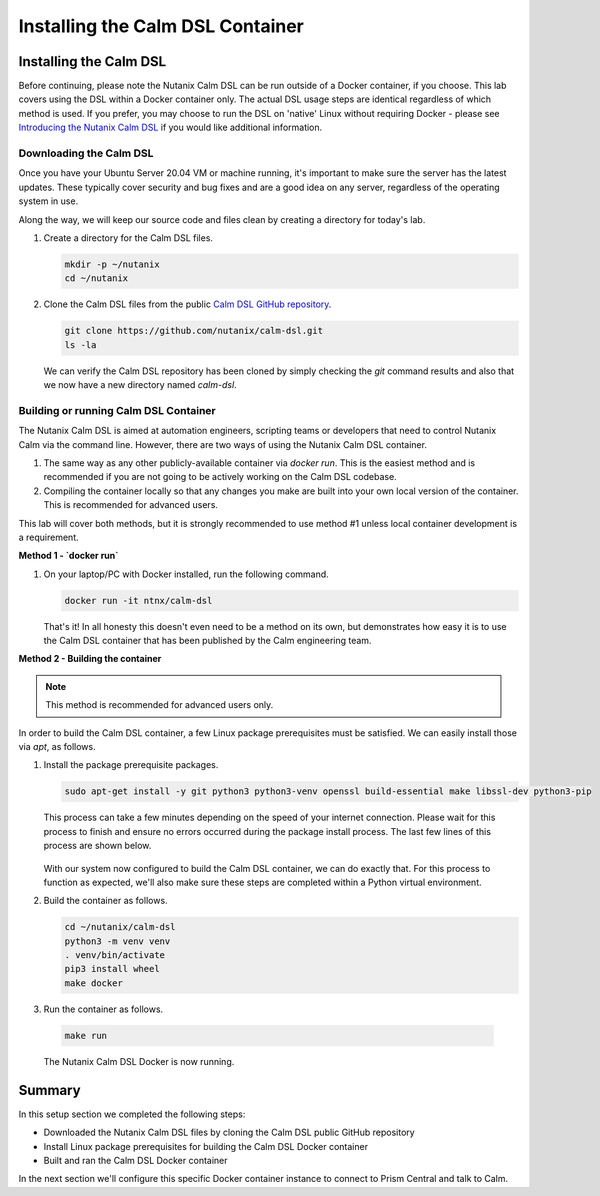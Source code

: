 Installing the Calm DSL Container
#################################

Installing the Calm DSL
.......................

Before continuing, please note the Nutanix Calm DSL can be run outside of a Docker container, if you choose.  This lab covers using the DSL within a Docker container only.  The actual DSL usage steps are identical regardless of which method is used.  If you prefer, you may choose to run the DSL on 'native' Linux without requiring Docker - please see `Introducing the Nutanix Calm DSL <https://www.nutanix.dev/2020/03/17/introducing-the-nutanix-calm-dsl/>`_ if you would like additional information.

Downloading the Calm DSL
~~~~~~~~~~~~~~~~~~~~~~~~

Once you have your Ubuntu Server 20.04 VM or machine running, it's important to make sure the server has the latest updates.  These typically cover security and bug fixes and are a good idea on any server, regardless of the operating system in use.

Along the way, we will keep our source code and files clean by creating a directory for today's lab.

#. Create a directory for the Calm DSL files.

   .. code-block:: bash

      mkdir -p ~/nutanix
      cd ~/nutanix

#. Clone the Calm DSL files from the public `Calm DSL GitHub repository <https://github.com/nutanix/calm-dsl>`_.

   .. code-block:: bash

      git clone https://github.com/nutanix/calm-dsl.git
      ls -la

   We can verify the Calm DSL repository has been cloned by simply checking the `git` command results and also that we now have a new directory named `calm-dsl`.

   .. figure:: images/clone_dsl_files.png

Building or running Calm DSL Container
~~~~~~~~~~~~~~~~~~~~~~~~~~~~~~~~~~~~~~

The Nutanix Calm DSL is aimed at automation engineers, scripting teams or developers that need to control Nutanix Calm via the command line.  However, there are two ways of using the Nutanix Calm DSL container.

1. The same way as any other publicly-available container via `docker run`.  This is the easiest method and is recommended if you are not going to be actively working on the Calm DSL codebase.
2. Compiling the container locally so that any changes you make are built into your own local version of the container.  This is recommended for advanced users.

This lab will cover both methods, but it is strongly recommended to use method #1 unless local container development is a requirement.

**Method 1 - `docker run`**

#. On your laptop/PC with Docker installed, run the following command.

   .. code-block:: bash

      docker run -it ntnx/calm-dsl

   That's it!  In all honesty this doesn't even need to be a method on its own, but demonstrates how easy it is to use the Calm DSL container that has been published by the Calm engineering team.

**Method 2 - Building the container**

.. note::

   This method is recommended for advanced users only.

In order to build the Calm DSL container, a few Linux package prerequisites must be satisfied.  We can easily install those via `apt`, as follows.

#. Install the package prerequisite packages.

   .. code-block:: bash

      sudo apt-get install -y git python3 python3-venv openssl build-essential make libssl-dev python3-pip

   This process can take a few minutes depending on the speed of your internet connection.  Please wait for this process to finish and ensure no errors occurred during the package install process.  The last few lines of this process are shown below.

   .. figure:: images/calm_dsl_prerequisites.png

   .. figure:: images/pip3_install_wheel.png

   With our system now configured to build the Calm DSL container, we can do exactly that.  For this process to function as expected, we'll also make sure these steps are completed within a Python virtual environment.

#. Build the container as follows.

   .. code-block:: bash

      cd ~/nutanix/calm-dsl
      python3 -m venv venv
      . venv/bin/activate
      pip3 install wheel
      make docker

#.  Run the container as follows.

   .. code-block:: bash

      make run

   .. figure:: images/make_run.png

   The Nutanix Calm DSL Docker is now running.

Summary
.......

In this setup section we completed the following steps:

- Downloaded the Nutanix Calm DSL files by cloning the Calm DSL public GitHub repository
- Install Linux package prerequisites for building the Calm DSL Docker container
- Built and ran the Calm DSL Docker container

In the next section we'll configure this specific Docker container instance to connect to Prism Central and talk to Calm.
